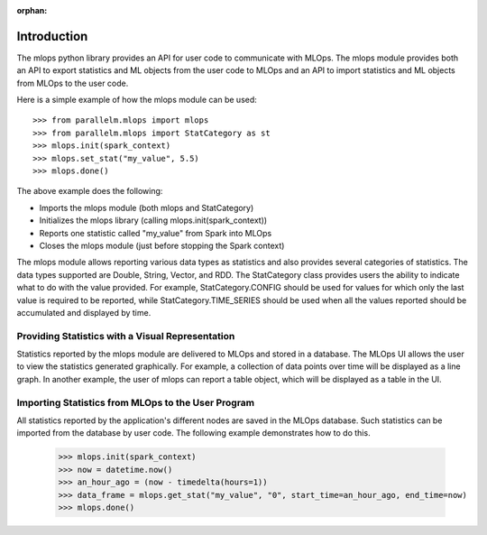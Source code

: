:orphan:

.. _introduction:

Introduction
--------------

The mlops python library provides an API for user code to communicate with MLOps. The mlops module
provides both an API to export statistics and ML objects from the user code to MLOps and an API to import
statistics and ML objects from MLOps to the user code.

Here is a simple example of how the mlops module can be used::

    >>> from parallelm.mlops import mlops
    >>> from parallelm.mlops import StatCategory as st
    >>> mlops.init(spark_context)
    >>> mlops.set_stat("my_value", 5.5)
    >>> mlops.done()

The above example does the following:

* Imports the mlops module (both mlops and StatCategory)
* Initializes the mlops library (calling mlops.init(spark_context))
* Reports one statistic called "my_value" from Spark into MLOps
* Closes the mlops module (just before stopping the Spark context)

The mlops module allows reporting various data types as statistics and also provides several categories of statistics.
The data types supported are Double, String, Vector, and RDD. The StatCategory class provides users the
ability to indicate what to do with the value provided. For example, StatCategory.CONFIG should be
used for values for which only the last value is required to be reported, while StatCategory.TIME_SERIES should be used
when all the values reported should be accumulated and displayed by time.

Providing Statistics with a Visual Representation
^^^^^^^^^^^^^^^^^^^^^^^^^^^^^^^^^^^^^^^^^^^^^^^^^
Statistics reported by the mlops module are delivered to MLOps and stored in a database.
The MLOps UI allows the user to view the statistics generated graphically. For example, a collection
of data points over time will be displayed as a line graph. In another example, the user of mlops can report a table
object, which will be displayed as a table in the UI.

Importing Statistics from MLOps to the User Program
^^^^^^^^^^^^^^^^^^^^^^^^^^^^^^^^^^^^^^^^^^^^^^^^^^^^^^^^^^
All statistics reported by the application's different nodes are saved in the MLOps database.
Such statistics can be imported from the database by user code. The following example demonstrates how to do this.

    >>> mlops.init(spark_context)
    >>> now = datetime.now()
    >>> an_hour_ago = (now - timedelta(hours=1))
    >>> data_frame = mlops.get_stat("my_value", "0", start_time=an_hour_ago, end_time=now)
    >>> mlops.done()
